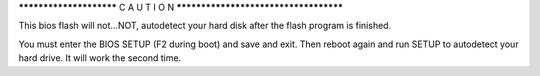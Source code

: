 

************************  C A U T I O N  **************************************


This bios flash will not...NOT, autodetect your hard disk after the flash program is
finished.

You must enter the BIOS SETUP (F2 during boot) and save and exit.  Then reboot again
and run SETUP to autodetect your hard drive.  It will work the second time.